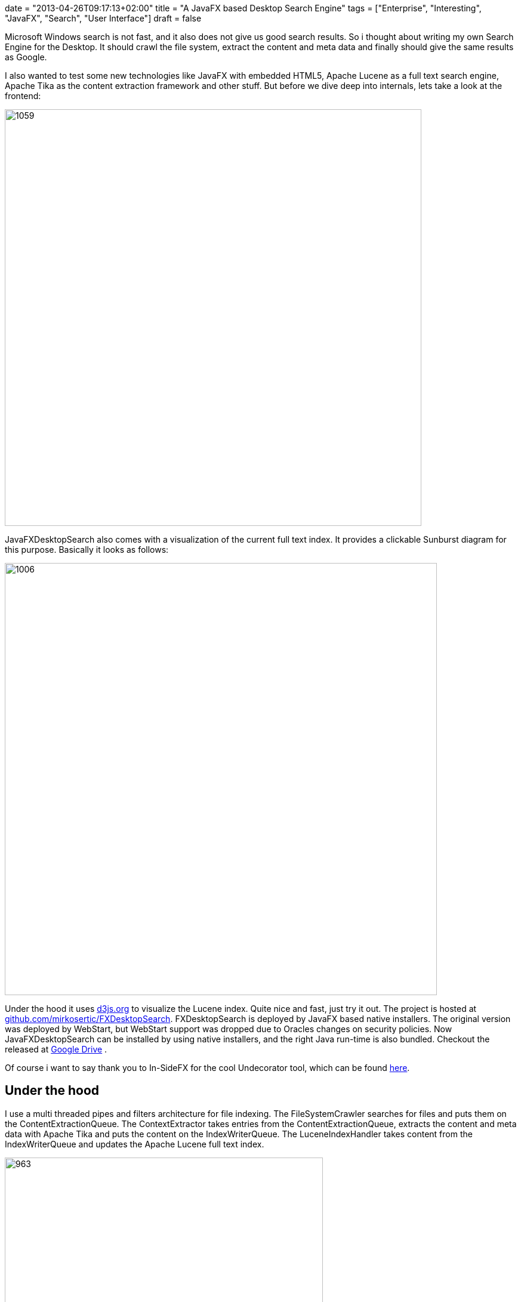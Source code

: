 +++
date = "2013-04-26T09:17:13+02:00"
title = "A JavaFX based Desktop Search Engine"
tags = ["Enterprise", "Interesting", "JavaFX", "Search", "User Interface"]
draft = false
+++

Microsoft Windows search is not fast, and it also does not give us good search results. So i thought about writing my own Search Engine for the Desktop. It should crawl the file system, extract the content and meta data and finally should give the same results as Google.

I also wanted to test some new technologies like JavaFX with embedded HTML5, Apache Lucene as a full text search engine, Apache Tika as the content extraction framework and other stuff. But before we dive deep into internals, lets take a look at the frontend:

image:http://www.mirkosertic.de/wordpress/wp-content/uploads/2016/11/searchscreenshot3.png[1059,698]

JavaFXDesktopSearch also comes with a visualization of the current full text index. It provides a clickable Sunburst diagram for this purpose. Basically it looks as follows:

image:http://www.mirkosertic.de/wordpress/wp-content/uploads/2016/11/fxdesktopsunburst.png[1006,724]


Under the hood it uses http://d3js.org/[d3js.org] to visualize the Lucene index. Quite nice and fast, just try it out. The project is hosted at https://github.com/mirkosertic/FXDesktopSearch[github.com/mirkosertic/FXDesktopSearch]. FXDesktopSearch is deployed by JavaFX based native installers. The original version was deployed by WebStart, but WebStart support was dropped due to Oracles changes on security policies. Now JavaFXDesktopSearch can be installed by using native installers, and the right Java run-time is also bundled. Checkout the released at https://drive.google.com/folderview?id=0BxZHTEICpbwASzNhS2JYclFTUmc&amp;usp=sharing[Google Drive] .

Of course i want to say thank you to In-SideFX for the cool Undecorator tool, which can be found http://arnaudnouard.wordpress.com/2013/02/02/undecorator-add-a-better-look-to-your-javafx-stages-part-i/[here].

== Under the hood

I use a multi threaded pipes and filters architecture for file indexing. The FileSystemCrawler searches for files and puts them on the ContentExtractionQueue. The ContextExtractor takes entries from the ContentExtractionQueue, extracts the content and meta data with Apache Tika and puts the content on the IndexWriterQueue. The LuceneIndexHandler takes content from the IndexWriterQueue and updates the Apache Lucene full text index.

image:http://www.mirkosertic.de/wordpress/wp-content/uploads/2016/11/searcharchitecture.png[963,533]The frontend is a JavaFX/HTML5 hybrid. The search result is generated by an embedded Jetty WebServer as HTML5 results. For this purpose Freemarker is used as a templating engine. JSP is no option as it would require compilation, which cannot be done by a JRE. The interesting part is the JavaScript up call from the HTMLresult. Every search result entry has an onclick JavaScript event handler. This event handler calls the DesktopGateway instance, which is provided by the JavaFX application itself. The JavaScript can now open local files by calling the DesktopGateway, which itself delegates to the Java Desktop.getDesktop().open() implementation.

The JavaFX/HTML5 hybrid is a very powerful thing. It enables us to create cool user interfaces with full support of the whole Java stack using the described Gateway approach. Also, the HTML application could be deployed standalone without Desktop interaction, for instance to support mobile devices like tablets or smartphones.